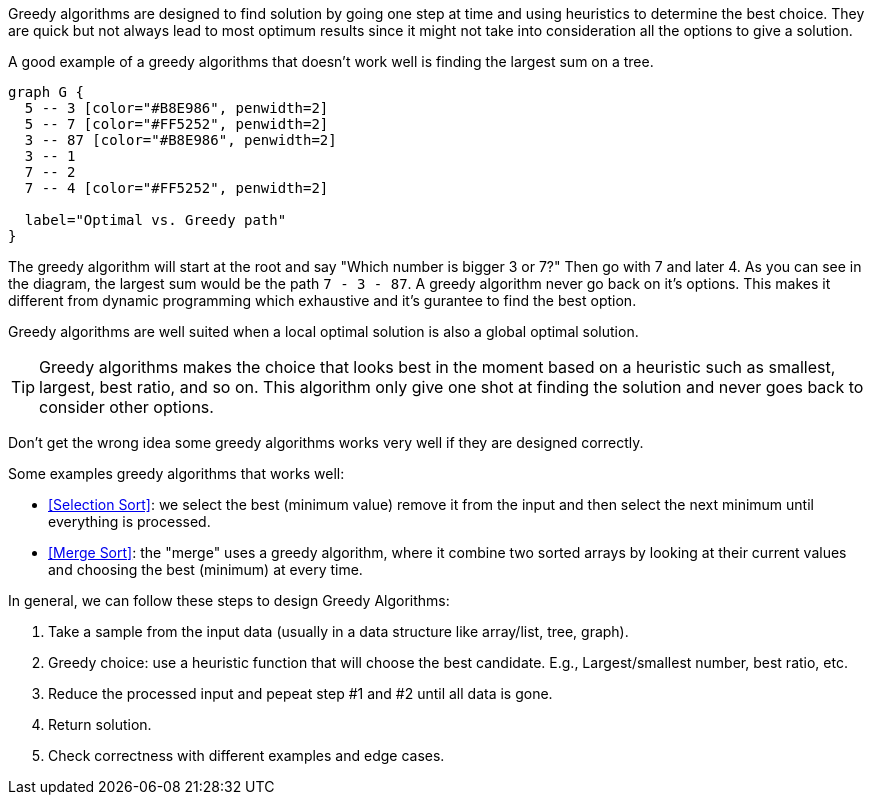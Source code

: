 Greedy algorithms are designed to find solution by going one step at time and using heuristics to determine the best choice.
They are quick but not always lead to most optimum results since it might not take into consideration all the options to give a solution.

A good example of a greedy algorithms that doesn't work well is finding the largest sum on a tree.

[graphviz, Find largest sum, svg]
....
graph G {
  5 -- 3 [color="#B8E986", penwidth=2]
  5 -- 7 [color="#FF5252", penwidth=2]
  3 -- 87 [color="#B8E986", penwidth=2]
  3 -- 1
  7 -- 2
  7 -- 4 [color="#FF5252", penwidth=2]

  label="Optimal vs. Greedy path"
}
....

The greedy algorithm will start at the root and say "Which number is bigger 3 or 7?" Then go with 7 and later 4. As you can see in the diagram, the largest sum would be the path `7 - 3 - 87`. A greedy algorithm never go back on it's options. This makes it different from dynamic programming which exhaustive and it's gurantee to find the best option.

Greedy algorithms are well suited when a local optimal solution is also a global optimal solution.

[TIP]
====
Greedy algorithms makes the choice that looks best in the moment based on a heuristic such as smallest, largest, best ratio, and so on.
This algorithm only give one shot at finding the solution and never goes back to consider other options.
====

Don't get the wrong idea some greedy algorithms works very well if they are designed correctly.

.Some examples greedy algorithms that works well:
- <<Selection Sort>>: we select the best (minimum value) remove it from the input and then select the next minimum until everything is processed.
- <<Merge Sort>>: the "merge" uses a greedy algorithm, where it combine two sorted arrays by looking at their current values and choosing the best (minimum) at every time.
indexterm:[Merge Sort]


.In general, we can follow these steps to design Greedy Algorithms:
1. Take a sample from the input data (usually in a data structure like array/list, tree, graph).
2. Greedy choice: use a heuristic function that will choose the best candidate. E.g., Largest/smallest number, best ratio, etc.
3. Reduce the processed input and pepeat step #1 and #2 until all data is gone.
4. Return solution.
5. Check correctness with different examples and edge cases.
